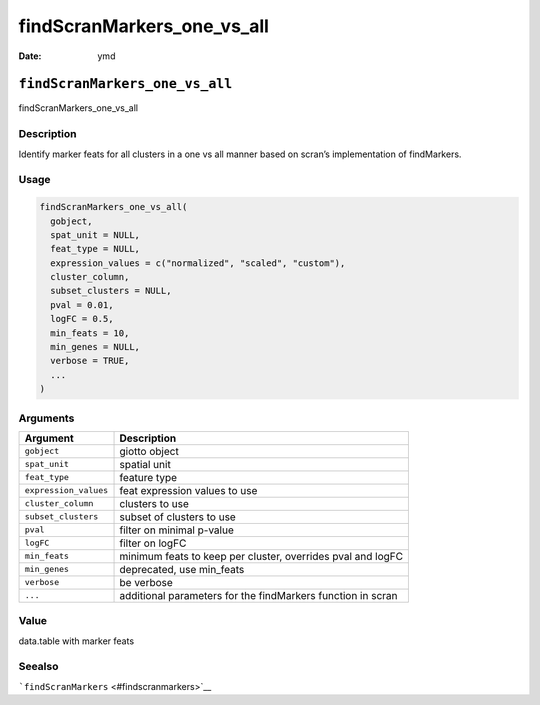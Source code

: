 ===========================
findScranMarkers_one_vs_all
===========================

:Date: ymd

``findScranMarkers_one_vs_all``
===============================

findScranMarkers_one_vs_all

Description
-----------

Identify marker feats for all clusters in a one vs all manner based on
scran’s implementation of findMarkers.

Usage
-----

.. code:: r

   findScranMarkers_one_vs_all(
     gobject,
     spat_unit = NULL,
     feat_type = NULL,
     expression_values = c("normalized", "scaled", "custom"),
     cluster_column,
     subset_clusters = NULL,
     pval = 0.01,
     logFC = 0.5,
     min_feats = 10,
     min_genes = NULL,
     verbose = TRUE,
     ...
   )

Arguments
---------

+-------------------------------+--------------------------------------+
| Argument                      | Description                          |
+===============================+======================================+
| ``gobject``                   | giotto object                        |
+-------------------------------+--------------------------------------+
| ``spat_unit``                 | spatial unit                         |
+-------------------------------+--------------------------------------+
| ``feat_type``                 | feature type                         |
+-------------------------------+--------------------------------------+
| ``expression_values``         | feat expression values to use        |
+-------------------------------+--------------------------------------+
| ``cluster_column``            | clusters to use                      |
+-------------------------------+--------------------------------------+
| ``subset_clusters``           | subset of clusters to use            |
+-------------------------------+--------------------------------------+
| ``pval``                      | filter on minimal p-value            |
+-------------------------------+--------------------------------------+
| ``logFC``                     | filter on logFC                      |
+-------------------------------+--------------------------------------+
| ``min_feats``                 | minimum feats to keep per cluster,   |
|                               | overrides pval and logFC             |
+-------------------------------+--------------------------------------+
| ``min_genes``                 | deprecated, use min_feats            |
+-------------------------------+--------------------------------------+
| ``verbose``                   | be verbose                           |
+-------------------------------+--------------------------------------+
| ``...``                       | additional parameters for the        |
|                               | findMarkers function in scran        |
+-------------------------------+--------------------------------------+

Value
-----

data.table with marker feats

Seealso
-------

```findScranMarkers`` <#findscranmarkers>`__
